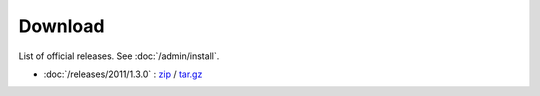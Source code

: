Download
========

List of official releases.
See :doc:`/admin/install`.

- :doc:`/releases/2011/1.3.0` : 
  `zip <dist/lino-1.3.0.zip>`_ / `tar.gz <dist/lino-1.3.0.tar.gz>`_

